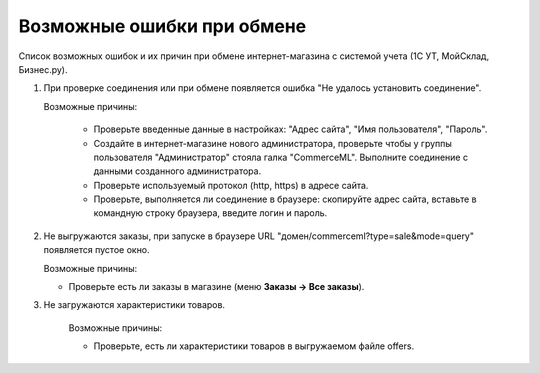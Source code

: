 ***************************
Возможные ошибки при обмене
***************************

Список возможных ошибок и их причин при обмене интернет-магазина с системой учета (1С УТ, МойСклад, Бизнес.ру).

#. При проверке соединения или при обмене появляется ошибка "Не удалось установить соединение".

   .. fancybox:: img/error_exchange01.png
       :alt: Ошибки обмена

   Возможные причины:

    * Проверьте введенные данные в настройках: "Адрес сайта", "Имя пользователя", "Пароль".

    * Создайте в интернет-магазине нового администратора, проверьте чтобы у группы пользователя "Администратор" стояла галка "CommerceML". Выполните соединение с данными созданного администратора.

    * Проверьте используемый протокол (http, https) в адресе сайта.

    * Проверьте, выполняется ли соединение в браузере: скопируйте адрес сайта, вставьте в командную строку браузера, введите логин и пароль.

#. Не выгружаются заказы, при запуске в браузере URL "домен/commerceml?type=sale&mode=query" появляется пустое окно.

   .. fancybox:: img/error_exchange02.png
       :alt: Ошибки обмена

   Возможные причины:

   * Проверьте есть ли заказы в магазине (меню **Заказы → Все заказы**).

#. Не загружаются характеристики товаров.

    Возможные причины:

    * Проверьте, есть ли характеристики товаров в выгружаемом файле offers.
